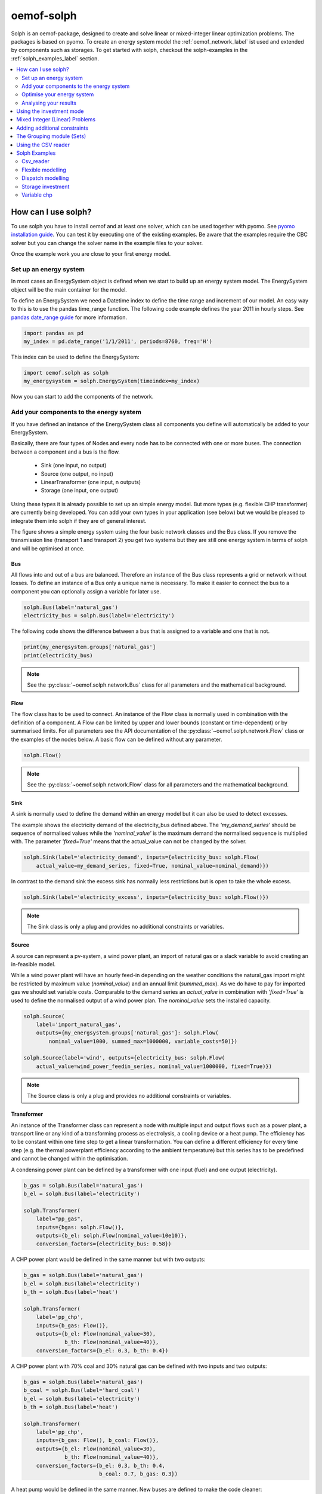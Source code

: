 .. _oemof_solph_label:

~~~~~~~~~~~
oemof-solph
~~~~~~~~~~~

Solph is an oemof-package, designed to create and solve linear or mixed-integer linear optimization problems. The packages is based on pyomo. To create an energy system model the :ref:`oemof_network_label` ist used and extended by components such as storages. To get started with solph, checkout the solph-examples in the :ref:`solph_examples_label` section.

.. contents::
    :depth: 2
    :local:
    :backlinks: top


How can I use solph?
--------------------

To use solph you have to install oemof and at least one solver, which can be used together with pyomo. See `pyomo installation guide <https://software.sandia.gov/downloads/pub/pyomo/PyomoInstallGuide.html#Solvers>`_.
You can test it by executing one of the existing examples. Be aware that the examples require the CBC solver but you can change the solver name in the example files to your solver.

Once the example work you are close to your first energy model.

Set up an energy system
^^^^^^^^^^^^^^^^^^^^^^^

In most cases an EnergySystem object is defined when we start to build up an energy system model. The EnergySystem object will be the main container for the model.

To define an EnergySystem we need a Datetime index to define the time range and increment of our model. An easy way to this is to use the pandas time_range function.
The following code example defines the year 2011 in hourly steps. See `pandas date_range guide <http://pandas.pydata.org/pandas-docs/stable/generated/pandas.date_range.html>`_ for more information.

.. code-block:: python

    import pandas as pd
    my_index = pd.date_range('1/1/2011', periods=8760, freq='H')

This index can be used to define the EnergySystem:

.. code-block:: python

    import oemof.solph as solph
    my_energysystem = solph.EnergySystem(timeindex=my_index)

Now you can start to add the components of the network.


Add your components to the energy system
^^^^^^^^^^^^^^^^^^^^^^^^^^^^^^^^^^^^^^^^

If you have defined an instance of the EnergySystem class all components you define will automatically be added to your EnergySystem.

Basically, there are four types of Nodes and every node has to be connected with one or more buses. The connection between a component and a bus is the flow.

 * Sink (one input, no output)
 * Source (one output, no input)
 * LinearTransformer (one input, n outputs)
 * Storage (one input, one output)

Using these types it is already possible to set up an simple energy model. But more types (e.g. flexible CHP transformer) are currently being developed.
You can add your own types in your application (see below) but we would be pleased to integrate them into solph if they are of general interest.

.. 	image:: _files/oemof_solph_example.svg
   :scale: 10 %
   :alt: alternate text
   :align: center

The figure shows a simple energy system using the four basic network classes and the Bus class.
If you remove the transmission line (transport 1 and transport 2) you get two systems but they are still one energy system in terms of solph and will be optimised at once.

Bus
+++

All flows into and out of a bus are balanced. Therefore an instance of the Bus class represents a grid or network without losses. To define an instance of a Bus only a unique name is necessary.
To make it easier to connect the bus to a component you can optionally assign a variable for later use.


.. code-block:: python

    solph.Bus(label='natural_gas')
    electricity_bus = solph.Bus(label='electricity')

The following code shows the difference between a bus that is assigned to a variable and one that is not.

.. code-block:: python

    print(my_energsystem.groups['natural_gas']
    print(electricity_bus)

.. note:: See the :py:class:`~oemof.solph.network.Bus` class for all parameters and the mathematical background.


Flow
++++

The flow class has to be used to connect. An instance of the Flow class is normally used in combination with the definition of a component.
A Flow can be limited by upper and lower bounds (constant or time-dependent) or by summarised limits.
For all parameters see the API documentation of the :py:class:`~oemof.solph.network.Flow` class or the examples of the nodes below. A basic flow can be defined without any parameter.

.. code-block:: python

    solph.Flow()

.. note:: See the :py:class:`~oemof.solph.network.Flow` class for all parameters and the mathematical background.


Sink
++++

A sink is normally used to define the demand within an energy model but it can also be used to detect excesses.

The example shows the electricity demand of the electricity_bus defined above.
The *'my_demand_series'* should be sequence of normalised values while the *'nominal_value'* is the maximum demand the normalised sequence is multiplied with.
The parameter *'fixed=True'* means that the actual_value can not be changed by the solver.

.. code-block:: python

    solph.Sink(label='electricity_demand', inputs={electricity_bus: solph.Flow(
        actual_value=my_demand_series, fixed=True, nominal_value=nominal_demand)})

In contrast to the demand sink the excess sink has normally less restrictions but is open to take the whole excess.

.. code-block:: python

    solph.Sink(label='electricity_excess', inputs={electricity_bus: solph.Flow()})

.. note:: The Sink class is only a plug and provides no additional constraints or variables.


Source
++++++

A source can represent a pv-system, a wind power plant, an import of natural gas or a slack variable to avoid creating an in-feasible model.

While a wind power plant will have an hourly feed-in depending on the weather conditions the natural_gas import might be restricted by maximum value (*nominal_value*) and an annual limit (*summed_max*).
As we do have to pay for imported gas we should set variable costs.
Comparable to the demand series an *actual_value* in combination with *'fixed=True'* is used to define the normalised output of a wind power plan. The *nominal_value* sets the installed capacity.

.. code-block:: python

    solph.Source(
        label='import_natural_gas',
        outputs={my_energsystem.groups['natural_gas']: solph.Flow(
            nominal_value=1000, summed_max=1000000, variable_costs=50)})

    solph.Source(label='wind', outputs={electricity_bus: solph.Flow(
        actual_value=wind_power_feedin_series, nominal_value=1000000, fixed=True)})

.. note:: The Source class is only a plug and provides no additional constraints or variables.

.. _transformer_class_label:

Transformer
+++++++++++

An instance of the Transformer class can represent a node with multiple input and output flows such as a power plant, a transport line or any kind of a transforming process as electrolysis, a cooling device or a heat pump.
The efficiency has to be constant within one time step to get a linear transformation.
You can define a different efficiency for every time step (e.g. the thermal powerplant efficiency according to the ambient temperature) but this series has to be predefined and cannot be changed within the optimisation.

A condensing power plant can be defined by a transformer with one input (fuel) and one output (electricity).

.. code-block:: python

    b_gas = solph.Bus(label='natural_gas')
    b_el = solph.Bus(label='electricity')

    solph.Transformer(
        label="pp_gas",
        inputs={bgas: solph.Flow()},
        outputs={b_el: solph.Flow(nominal_value=10e10)},
        conversion_factors={electricity_bus: 0.58})

A CHP power plant would be defined in the same manner but with two outputs:

.. code-block:: python

    b_gas = solph.Bus(label='natural_gas')
    b_el = solph.Bus(label='electricity')
    b_th = solph.Bus(label='heat')

    solph.Transformer(
        label='pp_chp',
        inputs={b_gas: Flow()},
        outputs={b_el: Flow(nominal_value=30),
                 b_th: Flow(nominal_value=40)},
        conversion_factors={b_el: 0.3, b_th: 0.4})

A CHP power plant with 70% coal and 30% natural gas can be defined with two inputs and two outputs:

.. code-block:: python

    b_gas = solph.Bus(label='natural_gas')
    b_coal = solph.Bus(label='hard_coal')
    b_el = solph.Bus(label='electricity')
    b_th = solph.Bus(label='heat')

    solph.Transformer(
        label='pp_chp',
        inputs={b_gas: Flow(), b_coal: Flow()},
        outputs={b_el: Flow(nominal_value=30),
                 b_th: Flow(nominal_value=40)},
        conversion_factors={b_el: 0.3, b_th: 0.4,
                            b_coal: 0.7, b_gas: 0.3})

A heat pump would be defined in the same manner. New buses are defined to make the code cleaner:

.. code-block:: python

    b_el = solph.Bus(label='electricity')
    b_th_low = solph.Bus(label='low_temp_heat')
    b_th_high = solph.Bus(label='high_temp_heat')

    # The cop (coefficient of performance) of the heat pump can be defined as
    # a scalar or a sequence.
    cop = 3

    solph.Transformer(
        label='heat_pump',
        inputs={b_el: Flow(), b_th_low: Flow()},
        outputs={b_th_high: Flow()},
        conversion_factors={b_el: 1/cop,
                            b_th_low: (cop-1)/cop})

If the low-temperature reservoir is nearly infinite (ambient air heat pump) the low temperature bus is not needed and, therefore, a Transformer with one input is sufficient.

.. note:: See the :py:class:`~oemof.solph.network.Transformer` class for all parameters and the mathematical background.

VariableFractionTransformer
+++++++++++++++++++++++++++

The VariableFractionTransformer inherits from the :ref:`transformer_class_label` class. An instance of this class can represent a component with one input and two output flows and a flexible ratio between these flows. By now this class is restricted to one input and two output flows. One application example would be a flexible combined heat and power (chp) plant. The class allows to define a different efficiency for every time step but this series has to be predefined as a parameter for the optimisation. In contrast to the LinearTransformer, a main flow and a tapped flow is defined. For the main flow you can define a conversion factor if the second flow is zero (conversion_factor_single_flow).

.. code-block:: python

    solph.VariableFractionTransformer(
        label='variable_chp_gas',
        inputs={b_gas: solph.Flow(nominal_value=10e10)},
        outputs={b_el: solph.Flow(), b_th: solph.Flow()},
        conversion_factors={b_el: 0.3, b_th: 0.5},
        conversion_factor_single_flow={b_el: 0.5}
        )

The key of the parameter *'conversion_factor_single_flow'* will indicate the main flow. In the example above, the flow to the Bus *'b_el'* is the main flow and the flow to the Bus *'b_th'* is the tapped flow. The following plot shows how the variable chp (right) shedules it's electrical and thermal power production in contrast to a fixed chp (left). The plot is the output of the :ref:`variable_chp_examples_label` below.

.. 	image:: _files/variable_chp_plot.svg
   :scale: 10 %
   :alt: variable_chp_plot.svg
   :align: center

.. note:: See the :py:class:`~oemof.solph.components.VariableFractionTransformer` class for all parameters and the mathematical background.

Storage
+++++++

In contrast to the three classes above the storage class is a pure solph class and is not inherited from the oemof-network module.
The *nominal_value* of the storage signifies the nominal capacity. To limit the input and output flows, you can define the ratio between these flows and the capacity using *nominal_input_capacity_ratio* and *nominal_output_capacity_ratio*.
Furthermore, an efficiency for loading, unloading and a capacity loss per time increment can be defined. For more information see the definition of the  :py:class:`~oemof.solph.components.Storage` class.

.. code-block:: python

    solph.Storage(
        label='storage',
        inputs={b_el: solph.Flow(variable_costs=10)},
        outputs={b_el: solph.Flow(variable_costs=10)},
        capacity_loss=0.001, nominal_value=50,
        nominal_input_capacity_ratio=1/6,
        nominal_output_capacity_ratio=1/6,
        inflow_conversion_factor=0.98, outflow_conversion_factor=0.8)

.. note:: See the :py:class:`~oemof.solph.components.Storage` class for all parameters and the mathematical background.


.. _oemof_solph_optimise_es_label:

Optimise your energy system
^^^^^^^^^^^^^^^^^^^^^^^^^^^

The typical optimisation of an energy system in solph is the dispatch optimisation, which means that the use of the sources is optimised to satisfy the demand at least costs.
Therefore, variable cost can be defined for all components. The cost for gas should be defined in the gas source while the variable costs of the gas power plant are caused by operating material.
You can deviate from this scheme but you should keep it consistent to make it understandable for others.

Costs do not have to be monetary costs but could be emissions or other variable units.

Furthermore, it is possible to optimise the capacity of different components (see :ref:`investment_mode_label`).

.. code-block:: python

    import os
    # set up a simple least cost optimisation
    om = solph.Model(my_energysystem)

    # write the lp file for debugging or other reasons
    om.write(os.path.join(path, 'my_model.lp'), io_options={'symbolic_solver_labels': True})

    # solve the energy model using the CBC solver
    om.solve(solver='cbc', solve_kwargs={'tee': True})


Analysing your results
^^^^^^^^^^^^^^^^^^^^^^^^^^^^^^^^^^^^^^^

If you want to analyse your results, you should first dump your EnergySystem instance, otherwise you have to run the simulation again.

.. code-block:: python

    my_energysystem.dump('my_path', 'my_dump.oemof')

To restore the dump you can simply create an EnergySystem instance and restore your dump into it.

.. code-block:: python

    import pandas as pd
    import oemof.solph as solph
    my_index = pd.date_range('1/1/2011', periods=8760, freq='H')
    new_energysystem = solph.EnergySystem(timeindex=my_index)
    new_energysystem.restore('my_path', 'my_dump.oemof')

If you call dump/restore with any parameters, the dump will be stored as *'es_dump.oemof'* into the *'.oemof/dumps/'* folder created in your HOME directory.

In the outputlib the results will be converted to a pandas MultiIndex DataFrame. This makes it easy to plot, save or process the results. See :ref:`oemof_outputlib_label` for more information.


.. _investment_mode_label:

Using the investment mode
-------------------------

As described in :ref:`oemof_solph_optimise_es_label` the typical way to optimise an energy system is the dispatch optimisation based on marginal costs. Solph also provides a combined dispatch and investment optimisation.
Based on investment costs you can compare the usage of existing components against building up new capacity.
The annual savings by building up new capacity must therefore compensate the annuity of the investment costs (the time period does not have to be one year but depends on your Datetime index).

See the API of the :py:class:`~oemof.solph.options.Investment` class to see all possible parameters.

Basically an instance of the investment class can be added to a Flow or a Storage. Adding an investment object, the *nominal_value* or *nominal_capacity* should not be set.
All parameters that usually refer to the *nominal_value/capacity* will now refer to the investment variables. It is also possible to set a maximum limit for the capacity that can be build.

For example if you want to find out what would be the optimal capacity of a wind power plant to decrease the costs of an existing energy system, you can define this model and add an investment source.
The *wind_power_time_series* has to be a normalised feed-in time series of you wind power plant. The maximum value might be caused by limited space for wind turbines.

.. code-block:: python

    solph.Source(label='new_wind_pp', outputs={electricity: solph.Flow(
        actual_value=wind_power_time_series, fixed=True,
	investment=solph.Investment(ep_costs=epc, maximum=50000))})

The periodical costs are typically calculated as follows:

.. code-block:: python

    capex = 1000  # investment cost
    lifetime = 20  # life expectancy
    wacc = 0.05  # weighted average of capital cost
    epc = capex * (wacc * (1 + wacc) ** lifetime) / ((1 + wacc) ** lifetime - 1)

The following code shows a storage with an investment object.

.. code-block:: python

    solph.Storage(
        label='storage', capacity_loss=0.01,
        inputs={electricity: solph.Flow()}, outputs={electricity: solph.Flow()},
        nominal_input_capacity_ratio=1/6, nominal_output_capacity_ratio=1/6,
        inflow_conversion_factor=0.99, outflow_conversion_factor=0.8,
        investment=solph.Investment(ep_costs=epc))

.. note:: At the moment the investment class is not compatible with the MIP classes :py:class:`~oemof.solph.options.BinaryFlow` and :py:class:`~oemof.solph.options.DiscreteFlow`.


Mixed Integer (Linear) Problems
-------------------------------

Solph also allows you to model components with respect to more technical details.
For example you can model a mimimal power production (Pmin-Constraint) within
oemof. Therefore, the following two classes exist in the oemof.solph.options
module: :py:class:`~oemof.solph.options.BinaryFlow` and :py:class:`~oemof.solph.options.DiscreteFlow`.
Note that the usage of these classes is not compatible with the
:py:class:`~oemof.solph.options.Investment` class at the moment.

If you want to use the functionalities of the options-module, the only thing
you have to do is to invoke a class instance inside your Flow() - declaration:

.. code-block:: python

    b_gas = solph.Bus(label='natural_gas')
    b_el = solph.Bus(label='electricity')
    b_th = solph.Bus(label='heat')

    solph.LinearTransformer(
        label='pp_chp',
        inputs={b_gas: Flow(discrete=DiscreteFlow())},
        outputs={b_el: Flow(nominal_value=30, binary=BinaryFlow()),
                 b_th: Flow(nominal_value=40)},
        conversion_factors={b_el: 0.3, b_th: 0.4})

The created LinearTransformer will now force the flow variable of its input (gas)
to be of the domain discrete, i.e. {min, ... 10, 11, 12, ..., max}. The BinaryFlow()
object of the 'electrical' flow will create a 'status' variable for the flow.
This will be used to model for example Pmin/Pmax constraints if the attribute `min`
of the flow is set. It will also be used to include start up constraints and costs
if correponding attributes of the class are provided. For more
information see the API of the BinaryFlow() class and its corresponding block class:
:py:class:`~oemof.solph.blocks.BinaryFlow`.

.. note:: The usage of these classes can sometimes be tricky as there are many interdenpendencies. So
          check out the examples and do not hesitate to ask the developers if your model does
          not work as expected.



Adding additional constraints
-----------------------------

You can add additional constraints to your :py:class:`~oemof.solph.models.Model`.
For now, you have to check out the examples in the :ref:`solph_examples_flex_label` example.



The Grouping module (Sets)
-----------------------------------------------------
To construct constraints,
variables and objective expressions inside the :py:mod:`~oemof.solph.blocks`
and the :py:mod:`~oemof.solph.models` modules, so called groups are used. Consequently,
certain constraints are created for all elements of a specific group. Thus,
mathematically the groups depict sets of elements inside the model.

The grouping is handeld by the solph grouping module :py:mod:`~oemof.solph.groupings`
which is based on the oemof core :py:mod:`~oemof.groupings` functionalities. You
do not need to understand how the underlying functionality works. Instead, checkout
how the solph grouping module is used to create groups.

The simplest form is a function that looks at every node of the energy system and
returns a key for the group depending e.g. on node attributes:

.. code-block:: python

    def constraint_grouping(node):
        if isinstance(node, Bus) and node.balanced:
            return blocks.Bus
        if isinstance(node, LinearTransformer):
            return blocks.LinearTransformer
   GROUPINGS = [constraint_grouping]

This function can be passed in a list to :attr:`groupings` of
:class:`oemof.solph.network.EnergySystem`. So that we end up with two groups,
one with all LinearTransformers and one with all Buses that are balanced. These
groups are simply stored in a dictionary. There are some advanced functionalities
to group two connected nodes with their connecting flow and others
(see for example: :py:class:`~oemof.groupings.FlowsWithNodes`).


Using the CSV reader
-----------------------------------------------------

Alternatively to a manual creation of energy system component objects as describe above, these can also be created from a pre-defined csv-structure via a csv-reader.
Technically speaking, the csv-reader is a simple parser that creates oemof nodes and their respective flows by iterating line by line through texts files of a specific format.
The original idea behind this approach was to lower the entry barrier for new users, to have some sort of GUI in form of platform independent spreadsheet software and to make data and models exchangeable in one archive.

Both, investment and dispatch models can be modelled. Two examples and more information about the functionality can be found in the :ref:`solph_examples_csv_label` section.


.. _solph_examples_label:

Solph Examples
--------------

The following examples are available for solph. See section ":ref:`check_installation_label`" to learn how to execute the examples directly. Be aware that the CBC solver has to be installed to run the examples (:ref:`solver_label`). If you want to use a different solver, you can download the examples below and change the solver name manually.

.. _solph_examples_csv_label:

Csv_reader
^^^^^^^^^^

The csv-reader provides an easy to use interface to the solph library. The objects are defined using csv-files and are automatically created. There are two examples available.

 * Dispatch example (:download:`source file <../examples/solph/csv_reader/dispatch/dispatch.py>`, :download:`data file 1 <../examples/solph/csv_reader/dispatch/scenarios/example_energy_system.csv>`, :download:`data file 2 <../examples/solph/csv_reader/dispatch/scenarios/example_energy_system_seq.csv>`)
 * Investment example (:download:`source file <../examples/solph/csv_reader/investment/investment.py>`, :download:`data file 1 <../examples/solph/csv_reader/investment/data/nodes_flows.csv>`, :download:`data file 2 <../examples/solph/csv_reader/investment/data/nodes_flows_seq.csv>`).

.. _solph_examples_flex_label:

Flexible modelling
^^^^^^^^^^^^^^^^^^^^

It is also possible to pass constraints to the model that are not provided by solph but defined in your application.
Inside this example two different kind of constraints are added: (1) emission constraints, (2)
shared constraints between flows. To understand the example it might be useful to know a little bit about
the pyomo-package and how constraints are defined. Moreover, you should have understood the basic underlying oemof
structure. This example shows how to do it (:download:`source file <../examples/solph/flexible_modelling/add_constraints.py>`).

Dispatch modelling
^^^^^^^^^^^^^^^^^^^

Dispatch modelling is a typical thing to do with solph. However cost does not have to be monetary but can be emissions etc. In this example
a least cost dispatch of different generators that meet an inelastic demand is undertaken. Some of the generators are renewable energies with
marginal costs of zero. Additionally, it shows how combined heat and power units may be easily modelled as well.
(:download:`source file <../examples/solph/simple_dispatch/simple_dispatch.py>`, :download:`data file <../examples/solph/simple_dispatch/input_data.csv>`).

Storage investment
^^^^^^^^^^^^^^^^^^

The investment object can be used to optimise the capacity of a component. In this example all components are given but the electrical storage. The optimal size of the storage will be determined (:download:`source file <../examples/solph/storage_investment/storage_investment.py>`, :download:`data file <../examples/solph/storage_investment/storage_investment.csv>`).

.. _variable_chp_examples_label:

Variable chp
^^^^^^^^^^^^

This example is not a real use case of an energy system but an example to show how a variable combined heat and power plant (chp) works in contrast to a fixed chp (eg. block device).

.. 	image:: _files/example_variable_chp.svg
   :scale: 10 %
   :alt: example_variable_chp.svg
   :align: center

Both chp plants distribute power and heat to separate heat and power buses, which have a heat and power demand. The plot shows that the fixed chp produces heat and power excess and therefore uses more natural gas than then variable chp. (:download:`source file <../examples/solph/variable_chp/variable_chp.py>`, :download:`data file <../examples/solph/variable_chp/variable_chp.csv>`)
